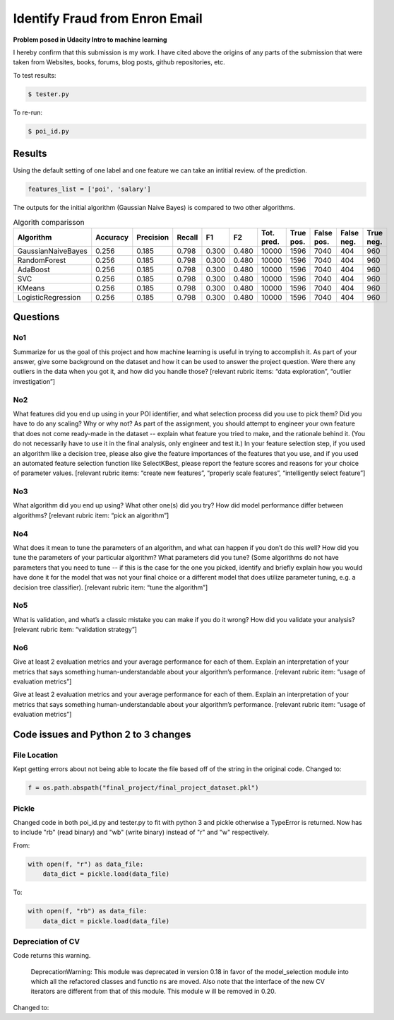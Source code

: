 ===============================
Identify Fraud from Enron Email
===============================

**Problem posed in Udacity Intro to machine learning**

I hereby confirm that this submission is my work. I have cited above the origins of any parts of the submission that were taken from Websites, books, forums, blog posts, github repositories, etc.


To test results:

.. code-block:: bash
    
    $ tester.py

To re-run:

.. code-block:: bash

    $ poi_id.py

-------
Results
-------

Using the default setting of one label and one feature we can take an intitial review. of the prediction.

.. code-block:: python

    features_list = ['poi', 'salary']

The outputs for the initial algorithm (Gaussian Naive Bayes) is compared to two other algorithms.

.. csv-table:: Algorith comparisson
   :header: "Algorithm", "Accuracy", "Precision", "Recall", "F1", "F2", "Tot. pred.", "True pos.", "False pos.", "False neg.", "True neg."
   :widths: 5, 5, 5, 5, 5, 5, 5, 5, 5, 5, 5

   "GaussianNaiveBayes", 0.256, 0.185, 0.798, 0.300, 0.480, 10000, 1596, 7040, 404, 960
   "RandomForest", 0.256, 0.185, 0.798, 0.300, 0.480, 10000, 1596, 7040, 404, 960
   "AdaBoost", 0.256, 0.185, 0.798, 0.300, 0.480, 10000, 1596, 7040, 404, 960
   "SVC", 0.256, 0.185, 0.798, 0.300, 0.480, 10000, 1596, 7040, 404, 960
   "KMeans", 0.256, 0.185, 0.798, 0.300, 0.480, 10000, 1596, 7040, 404, 960
   "LogisticRegression", 0.256, 0.185, 0.798, 0.300, 0.480, 10000, 1596, 7040, 404, 960


---------
Questions
---------

^^^
No1
^^^

Summarize for us the goal of this project and how machine learning is useful in trying to accomplish it. As part of your answer, give some background on the dataset and how it can be used to answer the project question. Were there any outliers in the data when you got it, and how did you handle those?  [relevant rubric items: “data exploration”, “outlier investigation”]

^^^
No2
^^^

What features did you end up using in your POI identifier, and what selection process did you use to pick them? Did you have to do any scaling? Why or why not? As part of the assignment, you should attempt to engineer your own feature that does not come ready-made in the dataset -- explain what feature you tried to make, and the rationale behind it. (You do not necessarily have to use it in the final analysis, only engineer and test it.) In your feature selection step, if you used an algorithm like a decision tree, please also give the feature importances of the features that you use, and if you used an automated feature selection function like SelectKBest, please report the feature scores and reasons for your choice of parameter values.  [relevant rubric items: “create new features”, “properly scale features”, “intelligently select feature”]

^^^
No3
^^^

What algorithm did you end up using? What other one(s) did you try? How did model performance differ between algorithms?  [relevant rubric item: “pick an algorithm”]

^^^
No4
^^^

What does it mean to tune the parameters of an algorithm, and what can happen if you don’t do this well?  How did you tune the parameters of your particular algorithm? What parameters did you tune? (Some algorithms do not have parameters that you need to tune -- if this is the case for the one you picked, identify and briefly explain how you would have done it for the model that was not your final choice or a different model that does utilize parameter tuning, e.g. a decision tree classifier).  [relevant rubric item: “tune the algorithm”]

^^^
No5
^^^

What is validation, and what’s a classic mistake you can make if you do it wrong? How did you validate your analysis?  [relevant rubric item: “validation strategy”]

^^^
No6
^^^

Give at least 2 evaluation metrics and your average performance for each of them.  Explain an interpretation of your metrics that says something human-understandable about your algorithm’s performance. [relevant rubric item: “usage of evaluation metrics”]

-------------------------------------
Code issues and Python 2 to 3 changes
-------------------------------------

^^^^^^^^^^^^^
File Location
^^^^^^^^^^^^^

Kept getting errors about not being able to locate the file based off of the string in the original code.
Changed to:

.. code-block:: Pythoon

    f = os.path.abspath("final_project/final_project_dataset.pkl")

^^^^^^
Pickle
^^^^^^

Changed code in both poi_id.py and tester.py to fit with python 3 and pickle otherwise a TypeError is returned.
Now has to include "rb" (read binary) and "wb" (write binary) instead of "r" and "w" respectively.

From:

.. code-block:: Python

   with open(f, "r") as data_file:
       data_dict = pickle.load(data_file)

To:

.. code-block:: Python

    with open(f, "rb") as data_file:
        data_dict = pickle.load(data_file)

^^^^^^^^^^^^^^^^^^
Depreciation of CV
^^^^^^^^^^^^^^^^^^

Code returns this warning.

    DeprecationWarning: This module was deprecated in version 0.18 in favor of the model_selection module into which all the refactored classes and functio
    ns are moved. Also note that the interface of the new CV iterators are different from that of this module. This module w
    ill be removed in 0.20.

Changed to:

.. code-block: python

    cv = model_selection.StratifiedShuffleSplit(labels, folds, random_state=42)

.. code-block: python

    features_train, features_test, labels_train, labels_test = \
    model_selection.train_test_split(features, labels,
                                      test_size=0.3,
                                      random_state=42)
